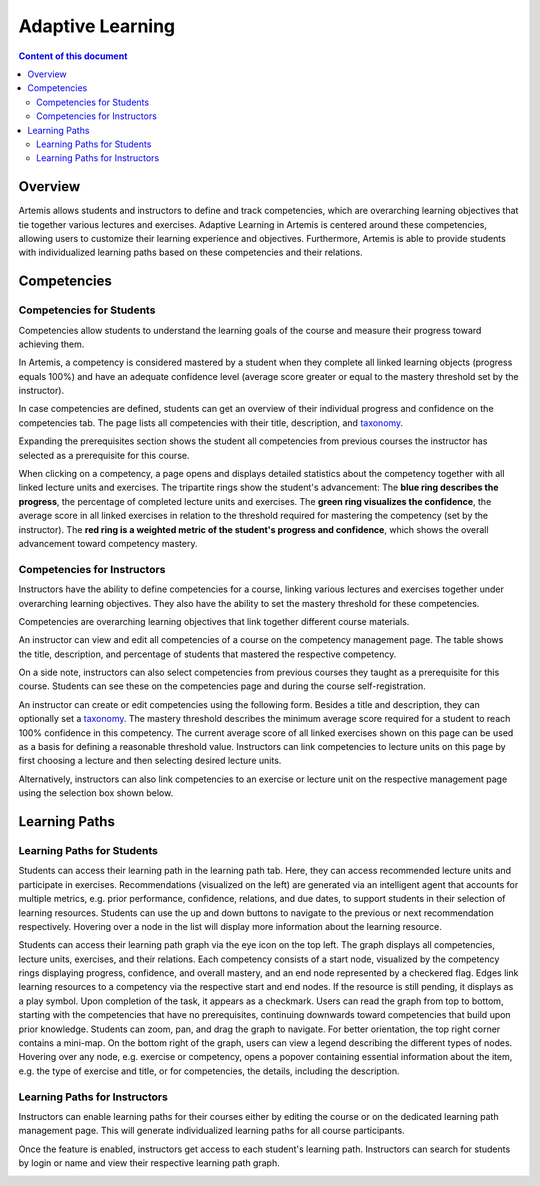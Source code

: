 .. _adaptive-learning:

Adaptive Learning
=================

.. contents:: Content of this document
    :local:
    :depth: 2

Overview
--------
Artemis allows students and instructors to define and track competencies, which are overarching learning objectives that tie together various lectures and exercises. Adaptive Learning in Artemis is centered around these competencies, allowing users to customize their learning experience and objectives. Furthermore, Artemis is able to provide students with individualized learning paths based on these competencies and their relations.

Competencies
------------

Competencies for Students
^^^^^^^^^^^^^^^^^^^^^^^^^
Competencies allow students to understand the learning goals of the course and measure their progress toward achieving them.

In Artemis, a competency is considered mastered by a student when they complete all linked learning objects (progress equals 100%) and have an adequate confidence level (average score greater or equal to the mastery threshold set by the instructor).

In case competencies are defined, students can get an overview of their individual progress and confidence on the competencies tab.
The page lists all competencies with their title, description, and `taxonomy <https://en.wikipedia.org/wiki/Bloom%27s_taxonomy>`_.

Expanding the prerequisites section shows the student all competencies from previous courses the instructor has selected as a prerequisite for this course.

|students-learning-goals-statistics|

When clicking on a competency, a page opens and displays detailed statistics about the competency together with all linked lecture units and exercises.
The tripartite rings show the student's advancement:
The **blue ring describes the progress**, the percentage of completed lecture units and exercises.
The **green ring visualizes the confidence**, the average score in all linked exercises in relation to the threshold required for mastering the competency (set by the instructor).
The **red ring is a weighted metric of the student's progress and confidence**, which shows the overall advancement toward competency mastery.

|students-learning-goals-statistics-detail|

Competencies for Instructors
^^^^^^^^^^^^^^^^^^^^^^^^^^^^
Instructors have the ability to define competencies for a course, linking various lectures and exercises together under overarching learning objectives. They also have the ability to set the mastery threshold for these competencies.

Competencies are overarching learning objectives that link together different course materials.

.. raw:: html

    <iframe src="https://live.rbg.tum.de/w/artemisintro/26313?video_only=1&t=0" allowfullscreen="1" frameborder="0" width="600" height="350">
        Watch this video on TUM-Live.
    </iframe>

An instructor can view and edit all competencies of a course on the competency management page.
The table shows the title, description, and percentage of students that mastered the respective competency.

On a side note, instructors can also select competencies from previous courses they taught as a prerequisite for this course.
Students can see these on the competencies page and during the course self-registration.

|instructors-learning-goals-manage|

An instructor can create or edit competencies using the following form.
Besides a title and description, they can optionally set a `taxonomy <https://en.wikipedia.org/wiki/Bloom%27s_taxonomy>`_.
The mastery threshold describes the minimum average score required for a student to reach 100% confidence in this competency.
The current average score of all linked exercises shown on this page can be used as a basis for defining a reasonable threshold value.
Instructors can link competencies to lecture units on this page by first choosing a lecture and then selecting desired lecture units.

|instructors-learning-goal-edit|

Alternatively, instructors can also link competencies to an exercise or lecture unit on the respective management page using the selection box shown below.

|instructors-learning-goals-link|

Learning Paths
--------------

Learning Paths for Students
^^^^^^^^^^^^^^^^^^^^^^^^^^^

Students can access their learning path in the learning path tab. Here, they can access recommended lecture units and participate in exercises.
Recommendations (visualized on the left) are generated via an intelligent agent that accounts for multiple metrics, e.g. prior performance, confidence, relations, and due dates, to support students in their selection of learning resources.
Students can use the up and down buttons to navigate to the previous or next recommendation respectively. Hovering over a node in the list will display more information about the learning resource.

|students-learning-path-participation|

Students can access their learning path graph via the eye icon on the top left. The graph displays all competencies, lecture units, exercises, and their relations. Each competency consists of a start node, visualized by the competency rings displaying progress, confidence, and overall mastery, and an end node represented by a checkered flag. Edges link learning resources to a competency via the respective start and end nodes. If the resource is still pending, it displays as a play symbol. Upon completion of the task, it appears as a checkmark.
Users can read the graph from top to bottom, starting with the competencies that have no prerequisites, continuing downwards toward competencies that build upon prior knowledge. Students can zoom, pan, and drag the graph to navigate. For better orientation, the top right corner contains a mini-map.
On the bottom right of the graph, users can view a legend describing the different types of nodes.
Hovering over any node, e.g. exercise or competency, opens a popover containing essential information about the item, e.g. the type of exercise and title, or for competencies, the details, including the description.

|students-learning-path-graph|

Learning Paths for Instructors
^^^^^^^^^^^^^^^^^^^^^^^^^^^^^^

Instructors can enable learning paths for their courses either by editing the course or on the dedicated learning path management page. This will generate individualized learning paths for all course participants.

Once the feature is enabled, instructors get access to each student's learning path. Instructors can search for students by login or name and view their respective learning path graph.

|instructors-learning-path-management|



.. |students-learning-goals-statistics| image:: adaptive-learning/students-learning-goals-statistics.png
    :width: 1000
.. |students-learning-goals-statistics-detail| image:: adaptive-learning/students-learning-goals-statistics-detail.png
    :width: 1000
.. |instructors-learning-goals-manage| image:: adaptive-learning/instructors-learning-goals-manage.png
    :width: 1000
.. |instructors-learning-goal-edit| image:: adaptive-learning/instructors-learning-goal-edit.png
    :width: 1000
.. |instructors-learning-goals-link| image:: adaptive-learning/instructors-learning-goals-link.png
    :width: 600
.. |students-learning-path-participation| image:: adaptive-learning/students-learning-path-participation.png
    :width: 1000
.. |students-learning-path-graph| image:: adaptive-learning/students-learning-path-graph.png
    :width: 1000
.. |instructors-learning-path-management| image:: adaptive-learning/instructors-learning-path-management.png
    :width: 1000
